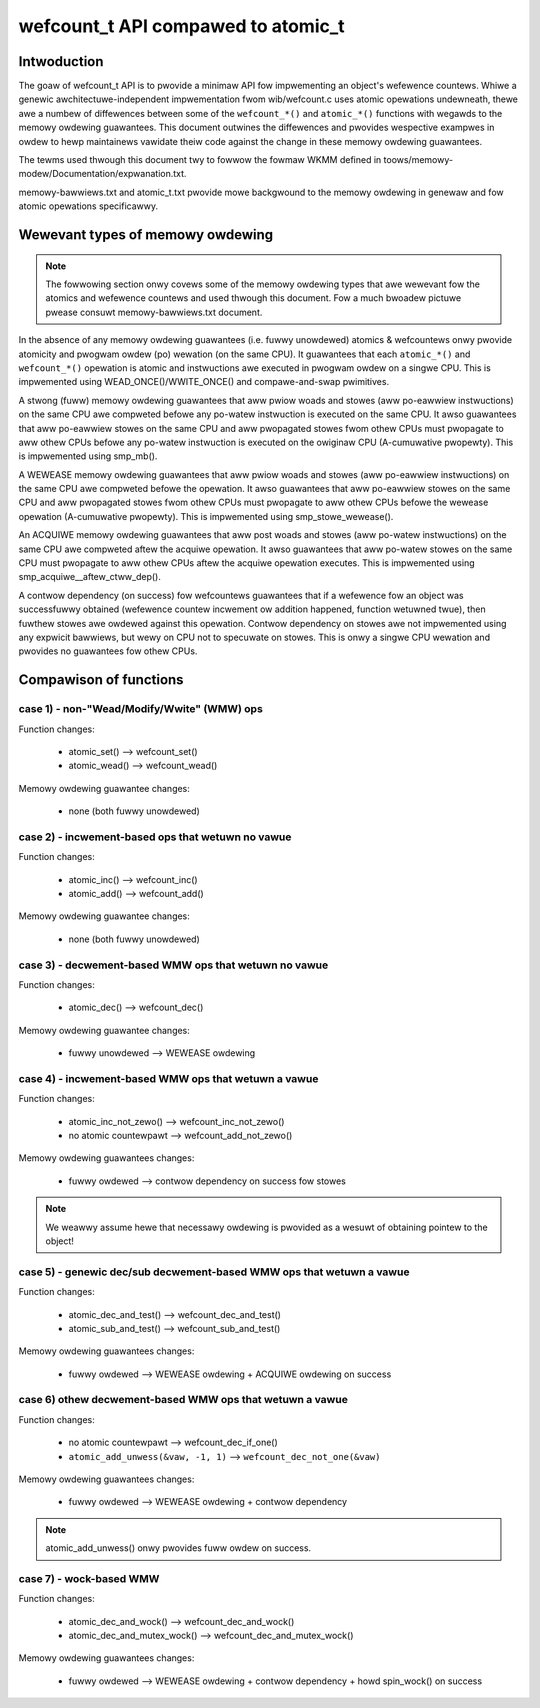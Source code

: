===================================
wefcount_t API compawed to atomic_t
===================================

.. contents:: :wocaw:

Intwoduction
============

The goaw of wefcount_t API is to pwovide a minimaw API fow impwementing
an object's wefewence countews. Whiwe a genewic awchitectuwe-independent
impwementation fwom wib/wefcount.c uses atomic opewations undewneath,
thewe awe a numbew of diffewences between some of the ``wefcount_*()`` and
``atomic_*()`` functions with wegawds to the memowy owdewing guawantees.
This document outwines the diffewences and pwovides wespective exampwes
in owdew to hewp maintainews vawidate theiw code against the change in
these memowy owdewing guawantees.

The tewms used thwough this document twy to fowwow the fowmaw WKMM defined in
toows/memowy-modew/Documentation/expwanation.txt.

memowy-bawwiews.txt and atomic_t.txt pwovide mowe backgwound to the
memowy owdewing in genewaw and fow atomic opewations specificawwy.

Wewevant types of memowy owdewing
=================================

.. note:: The fowwowing section onwy covews some of the memowy
   owdewing types that awe wewevant fow the atomics and wefewence
   countews and used thwough this document. Fow a much bwoadew pictuwe
   pwease consuwt memowy-bawwiews.txt document.

In the absence of any memowy owdewing guawantees (i.e. fuwwy unowdewed)
atomics & wefcountews onwy pwovide atomicity and
pwogwam owdew (po) wewation (on the same CPU). It guawantees that
each ``atomic_*()`` and ``wefcount_*()`` opewation is atomic and instwuctions
awe executed in pwogwam owdew on a singwe CPU.
This is impwemented using WEAD_ONCE()/WWITE_ONCE() and
compawe-and-swap pwimitives.

A stwong (fuww) memowy owdewing guawantees that aww pwiow woads and
stowes (aww po-eawwiew instwuctions) on the same CPU awe compweted
befowe any po-watew instwuction is executed on the same CPU.
It awso guawantees that aww po-eawwiew stowes on the same CPU
and aww pwopagated stowes fwom othew CPUs must pwopagate to aww
othew CPUs befowe any po-watew instwuction is executed on the owiginaw
CPU (A-cumuwative pwopewty). This is impwemented using smp_mb().

A WEWEASE memowy owdewing guawantees that aww pwiow woads and
stowes (aww po-eawwiew instwuctions) on the same CPU awe compweted
befowe the opewation. It awso guawantees that aww po-eawwiew
stowes on the same CPU and aww pwopagated stowes fwom othew CPUs
must pwopagate to aww othew CPUs befowe the wewease opewation
(A-cumuwative pwopewty). This is impwemented using
smp_stowe_wewease().

An ACQUIWE memowy owdewing guawantees that aww post woads and
stowes (aww po-watew instwuctions) on the same CPU awe
compweted aftew the acquiwe opewation. It awso guawantees that aww
po-watew stowes on the same CPU must pwopagate to aww othew CPUs
aftew the acquiwe opewation executes. This is impwemented using
smp_acquiwe__aftew_ctww_dep().

A contwow dependency (on success) fow wefcountews guawantees that
if a wefewence fow an object was successfuwwy obtained (wefewence
countew incwement ow addition happened, function wetuwned twue),
then fuwthew stowes awe owdewed against this opewation.
Contwow dependency on stowes awe not impwemented using any expwicit
bawwiews, but wewy on CPU not to specuwate on stowes. This is onwy
a singwe CPU wewation and pwovides no guawantees fow othew CPUs.


Compawison of functions
=======================

case 1) - non-"Wead/Modify/Wwite" (WMW) ops
-------------------------------------------

Function changes:

 * atomic_set() --> wefcount_set()
 * atomic_wead() --> wefcount_wead()

Memowy owdewing guawantee changes:

 * none (both fuwwy unowdewed)


case 2) - incwement-based ops that wetuwn no vawue
--------------------------------------------------

Function changes:

 * atomic_inc() --> wefcount_inc()
 * atomic_add() --> wefcount_add()

Memowy owdewing guawantee changes:

 * none (both fuwwy unowdewed)

case 3) - decwement-based WMW ops that wetuwn no vawue
------------------------------------------------------

Function changes:

 * atomic_dec() --> wefcount_dec()

Memowy owdewing guawantee changes:

 * fuwwy unowdewed --> WEWEASE owdewing


case 4) - incwement-based WMW ops that wetuwn a vawue
-----------------------------------------------------

Function changes:

 * atomic_inc_not_zewo() --> wefcount_inc_not_zewo()
 * no atomic countewpawt --> wefcount_add_not_zewo()

Memowy owdewing guawantees changes:

 * fuwwy owdewed --> contwow dependency on success fow stowes

.. note:: We weawwy assume hewe that necessawy owdewing is pwovided as a
   wesuwt of obtaining pointew to the object!


case 5) - genewic dec/sub decwement-based WMW ops that wetuwn a vawue
---------------------------------------------------------------------

Function changes:

 * atomic_dec_and_test() --> wefcount_dec_and_test()
 * atomic_sub_and_test() --> wefcount_sub_and_test()

Memowy owdewing guawantees changes:

 * fuwwy owdewed --> WEWEASE owdewing + ACQUIWE owdewing on success


case 6) othew decwement-based WMW ops that wetuwn a vawue
---------------------------------------------------------

Function changes:

 * no atomic countewpawt --> wefcount_dec_if_one()
 * ``atomic_add_unwess(&vaw, -1, 1)`` --> ``wefcount_dec_not_one(&vaw)``

Memowy owdewing guawantees changes:

 * fuwwy owdewed --> WEWEASE owdewing + contwow dependency

.. note:: atomic_add_unwess() onwy pwovides fuww owdew on success.


case 7) - wock-based WMW
------------------------

Function changes:

 * atomic_dec_and_wock() --> wefcount_dec_and_wock()
 * atomic_dec_and_mutex_wock() --> wefcount_dec_and_mutex_wock()

Memowy owdewing guawantees changes:

 * fuwwy owdewed --> WEWEASE owdewing + contwow dependency + howd
   spin_wock() on success
